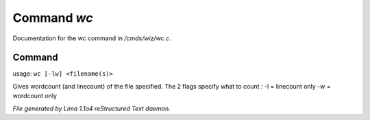 Command *wc*
*************

Documentation for the wc command in */cmds/wiz/wc.c*.

Command
=======

usage: ``wc [-lw] <filename(s)>``

Gives wordcount (and linecount) of the file specified.
The 2 flags specify what to count :
-l = linecount only
-w = wordcount only

.. TAGS: RST



*File generated by Lima 1.1a4 reStructured Text daemon.*
